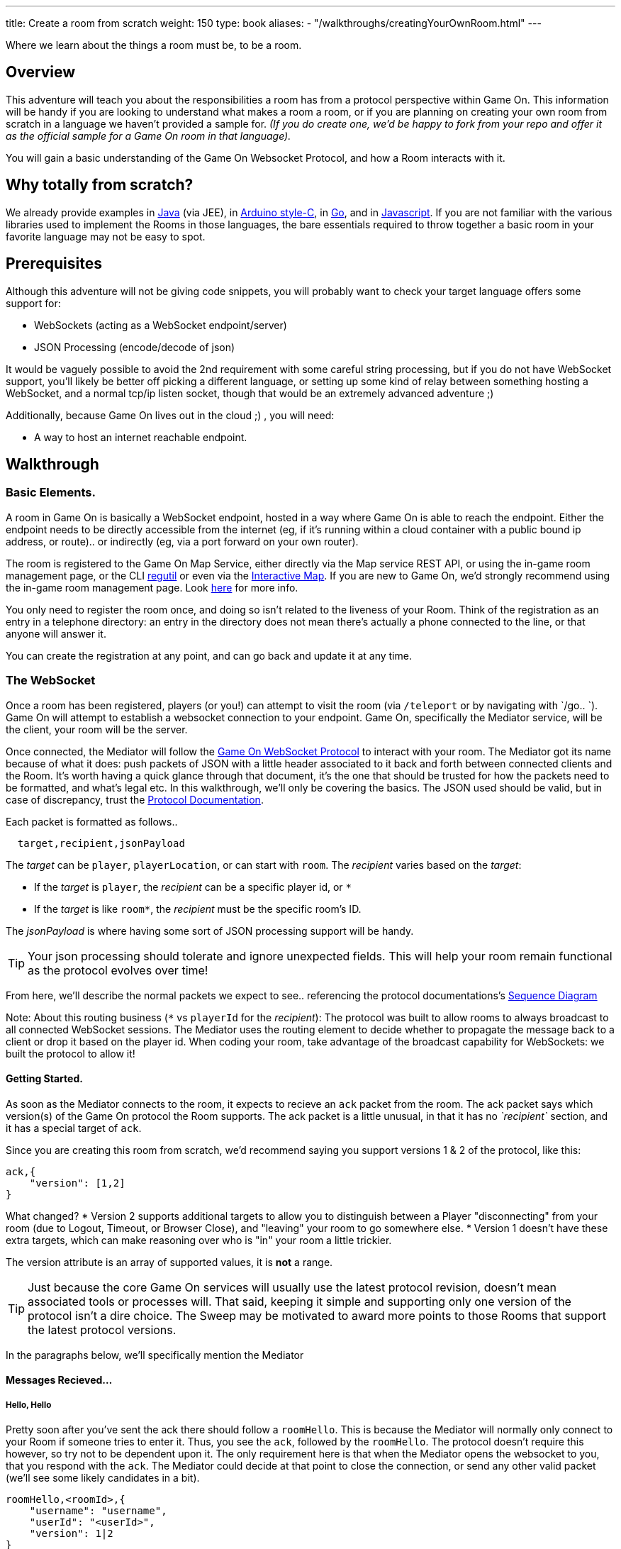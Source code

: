 ---
title: Create a room from scratch
weight: 150
type: book
aliases:
- "/walkthroughs/creatingYourOwnRoom.html"
---

:icons: font
:toc:
:toc-title:
:toc-placement: preamble
:toclevels: 2
:protocol: link:/architecture/websocket-protocol.html
:interactivemap: https://gameontext.org/interactivemap
:regutil: https://github.com/gameontext/regutil
:registerroom: link:/walkthroughs/register-room.html
:sequencediagram: link:/architecture/websocket-protocol.html#_sequence_diagram
:javaroom: https://github.com/gameontext/sample-room-java
:esproom: https://github.com/gameontext/esp8266-room
:goroom: https://github.com/gameontext/sample-room-go
:jsroom: https://github.com/gameontext/sample-room-nodejs

Where we learn about the things a room must be, to be a room.

== Overview

This adventure will teach you about the responsibilities a room has from a protocol perspective within Game On.
This information will be handy if you are looking to understand what makes a room a room, or if you are planning
on creating your own room from scratch in a language we haven't provided a sample for. _(If you do create one,
we'd be happy to fork from your repo and offer it as the official sample for a Game On room in that language)._

You will gain a basic understanding of the Game On Websocket Protocol, and how a Room interacts with it.

== Why totally from scratch?

We already provide examples in {javaroom}[Java] (via JEE), in {esproom}[Arduino style-C], in {goroom}[Go],
and in {jsroom}[Javascript]. If you are not familiar with the
various libraries used to implement the Rooms in those languages, the bare essentials
required to throw together a basic room in your favorite language may not be easy to spot.

== Prerequisites

Although this adventure will not be giving code snippets, you will probably want to check your target language
offers some support for:

* WebSockets (acting as a WebSocket endpoint/server)
* JSON Processing (encode/decode of json)

It would be vaguely possible to avoid the 2nd requirement with some careful string processing, but if you do not have
WebSocket support, you'll likely be better off picking a different language, or setting up some kind of relay between something
hosting a WebSocket, and a normal tcp/ip listen socket, though that would be an extremely advanced adventure ;)

Additionally, because Game On lives out in the cloud ;) , you will need:

* A way to host an internet reachable endpoint.

== Walkthrough

=== Basic Elements.

A room in Game On is basically a WebSocket endpoint, hosted in a way where Game On is able to reach the endpoint.
Either the endpoint needs to be directly accessible from the internet (eg, if it's running within a cloud container with a public
bound ip address, or route).. or indirectly (eg, via a port forward on your own router).

The room is registered to the Game On Map Service, either directly via the Map service REST API, or using the in-game
room management page, or the CLI {regutil}[regutil] or even via the {interactivemap}[Interactive Map]. If you are new to Game On,
we'd strongly recommend using the in-game room management page. Look {registerroom}[here] for more info.

You only need to register the room once, and doing so isn't related to the liveness of your Room.
Think of the registration as an entry in a telephone directory: an entry in the directory does
not mean there's actually a phone connected to the line, or that anyone will answer it.

You can create the registration at any point, and can go back and update it at any time.

=== The WebSocket

Once a room has been registered, players (or you!) can attempt to visit the room (via `/teleport` or by navigating
with `/go.. `). Game On will attempt to establish a websocket connection to your endpoint. Game On, specifically the
Mediator service, will be the client, your room will be the server.

Once connected, the Mediator will follow the {protocol}[Game On WebSocket Protocol] to interact with your room.
The Mediator got its name because of what it does: push packets of JSON with a little header associated to it
back and forth between connected clients and the Room. It's worth having a quick glance through that
document, it's the one that should be trusted for how the packets need to be formatted, and what's
legal etc. In this walkthrough, we'll only be covering the basics. The JSON used should be valid,
but in case of discrepancy, trust the {protocol}[Protocol Documentation].

Each packet is formatted as follows..

[source,text]
----
  target,recipient,jsonPayload
----

The _target_ can be `player`, `playerLocation`, or can start with `room`. The _recipient_ varies based on the _target_:

* If the _target_ is `player`, the _recipient_ can be a specific player id, or `*`
* If the _target_ is like `room*`, the _recipient_ must be the specific room's ID.

The _jsonPayload_ is where having some sort of JSON processing support will be handy.

TIP: Your json processing should tolerate and ignore unexpected fields. This will help your room remain
functional as the protocol evolves over time!

From here, we'll describe the normal packets we expect to see.. referencing the protocol documentations's
{sequencediagram}[Sequence Diagram]

Note: About this routing business (`*` vs `playerId` for the _recipient_): The protocol was built to allow
rooms to always broadcast to all connected WebSocket sessions. The Mediator uses the routing element
to decide whether to propagate the message back to a client or drop it based on the player id. When coding
your room, take advantage of the broadcast capability for WebSockets: we built the protocol to allow it!


==== Getting Started.

As soon as the Mediator connects to the room, it expects to recieve an `ack` packet from the room.
The ack packet says which version(s) of the Game On protocol the Room supports.
The ack packet is a little unusual, in that it has no _`recipient`_ section, and it has a special target of `ack`.

Since you are creating this room from scratch, we'd recommend saying you support versions 1 & 2 of the protocol, like this:

[source,json]
----
ack,{
    "version": [1,2]
}
----

What changed?
* Version 2 supports additional targets to allow you to distinguish between a Player "disconnecting" from
your room (due to Logout, Timeout, or Browser Close), and "leaving" your room to go somewhere else.
* Version 1 doesn't have these extra targets, which can make reasoning over who is "in" your room a little trickier.

The version attribute is an array of supported values, it is *not* a range.

TIP: Just because the core Game On services will usually use the latest protocol revision, doesn't mean associated
tools or processes will. That said, keeping it simple and supporting only one version of the protocol isn't a dire choice.
The Sweep may be motivated to award more points to those Rooms that support the latest protocol versions.

In the paragraphs below, we'll specifically mention the Mediator

==== Messages Recieved...

===== Hello, Hello

Pretty soon after you've sent the ack there should follow a `roomHello`. This is because the Mediator will normally only connect to
your Room if someone tries to enter it. Thus, you see the `ack`, followed by the `roomHello`. The protocol doesn't require this however,
so try not to be dependent upon it. The only requirement here is that when the Mediator opens the websocket to you, that you respond with
the `ack`. The Mediator could decide at that point to close the connection, or send any other valid packet (we'll see some likely candidates
in a bit).

[source,json]
----
roomHello,<roomId>,{
    "username": "username",
    "userId": "<userId>",
    "version": 1|2
}
----

The roomHello packet will arrive with your `roomId` as the recipient, and with the username & userId of the connecting user,
along with the version Game On has selected to talk with you, this will be a version from the array you supplied in the ack.

TIP: You can host multiple rooms via the same websocket endpoint, but only if you use the <roomId> in the messages
to tell which of your rooms a packet is intended for.

TIP: Do not make assumptions related to the relationship between users and websocket connections for Game On.
Today, Game On makes one websocket connection per user, but this may not always be the case.

You don't have to send any response to a `roomHello` packet, it is information to tell you a user has joined your room.
However, it is courteous to reply to a `roomHello` with a `location` response. We'll cover that in a mo'.

TIP: userId's are unique within GameOn, and uniquely represent a user. Be aware the same user can sign in multiple times via different browsers/devices though!

===== Goodbye, Goodbye

As you might expect, if you get a `roomHello` when a player enters you room, you'll also get a `roomGoodbye` when they leave.
The goodbye packet is somewhat simpler, because it doesn't have to do dual duty carrying information relating to the version Game On
is using to talk to the room.

[source, json]
----
roomGoodbye,<roomId>,{
    "username": "username",
    "userId": "<userId>"
}
----

`roomGoodbye` is only sent when a player actively leaves the room via a `/go` command that switches the player location.

You don't have to send any response to a `roomGoodbye` packet, it is information to tell you a user has left your room.

===== Wakey Wakey!!

What if a player falls asleep while in your room, or gets distracted by a YouTube video of Cats?

Arguably they have never left your room, but Game On knows they are no longer active, and may have suspended their session.

If you have claimed to support protocol version 2 (as suggested) in your `ack`, then there are 2 additional messages you
can recieve, which will give you status updates on players that are 'in' your room: `roomPart` and `roomJoin.

[source,json]
----
roomPart,<roomId>,{
    "username": "username",
    "userId": "<userId>",
}
roomJoin,<roomId>,{
    "username": "username",
    "userId": "<userId>",
    "version": 2
}

----

You don't have to send any response to these packets. Again they provide information to the room as players come and go,
or become inactive / active. You will only recieve these messages for players that you have receieved a `roomHello` for
(on socket connection). You should continue to see them until you recieve a `roomGoodbye` for them. The default state
of a player after a `roomHello` is considered to be active.

As with a `roomHello`, it is courteous to reply to a `roomJoin` with a `location` response.

===== Everything else.

The rest of the packets you'll receive are chat/commands destined for your room, and they're structured like this:

[source,json]
----
room,<roomId>,{
    "username": "username",
    "userId": "<userId>",
    "content": "<message>"
}
----

The content attribute is the line of text entered by the user. The convention is that if the content begins with a `/`
that the content should be treated as a command, else it should be dealt with as 'chat'.

==== Messages to send

Now that we know what Game On will send to your room, it's time to cover what you can send back to Game On.
(you already know one 'Room -> Mediator' message,  `ack`).

Your room is responsible for handling pretty much all user commands, and chat, that are sent to it. Only a few
select commands are handled for you:

[options="autowidth"]
|===
|`/sos`   | teleports the player back to first room. Players can always get back First Room.
|`/help`  | lists the available commands for a room. You can contribute to this via the `location` message (and others).
|`/exits` | lists the exits available from a room. Again, the `location` message lets you contribute to this list.
|===

Everything else is up to your room. Including a few suggested commands you probably should implement:

[options="autowidth"]
|===
|`/look`           |should return a `location` message
|`/go <direction>` |should return a `playerLocation` message
|`<chat>`          |(anything not prefixed `/`) should respond with a `chat` type message
|===

The messages from the Room tend to be for the player, and will have a _target_ of `player`, and a _recipient_ of either
a specific player ID, or `*` for broadcast. There are ways to customize particular responses for specific players, too.

TIP: Messages from a room can contain a `bookmark` field, designed to allow a client to 'resume from last seen bookmark'.
Bookmarks are strings, and should be unique-ish. Your room's shortName followed by an ever increasing number, maybe
something involving a date.

===== Location, Location, Location

After you receive a `roomHello`, you should reply with a `location` response. In Game On terms, this is you sending back the room
description for the client to render for the user. The protocol documents the location response like this..

[source,text]
----
player,<playerId>,{
    "type": "location",
    "name": "Room name",
    "fullName": "Room's descriptive full name",
    "description", "Lots of text about what the room looks like",
    "exits": {
        "shortDirection" : "currentDescription for Player",
        "N" :  "a dark entranceway"
    },
    "commands": {
        "/custom" : "Description of what command does"
    },
    "roomInventory": ["itemA","itemB"]
}
----

Here we see all the information a room can send back to greet a newly joining player. Most of this is self-explanatory,
but here's a brief overview of how the data connects to the user experience.

[options="autowidth"]
|===
|name          | The room's name, used infrequently by the UI. This should be the same short name used when registering the room.
|fullName      | The Proper Name to be displayed in the white title bar, and before the horizontal rule in the `/look` UI response.
|description   | The text used after the horizontal rule in the `/look` UI response.
|exits         | Related in a mystical manner to the result of the `/exits` command. See below.
|commands      | The commands that this room needs to add to the `/help` response for the room.
|roomInventory | Items the room should list in the `You notice:` list.
|===

TIP: exits, commands, and roomInventory can also be tagged onto `event` type messages, it's an easy way to
update the clients view of those data at anytime.

The exit information that a room might provide is descriptive only. Because rooms move around in the map,
your room never quite knows who its neighbors are, and that is to be expected. You can provide alternate/fixed
descriptions for some of the doors in your room, which might be useful if you had some kind of puzzle to solve.
We've wanted to get wormholes working for awhile (where you define extra doors that go places), so if you feel
like making this one work, we'll take the help with enthusiasm.

===== Chat!

Your room is responsible for handling chat: specifically ensuring that chatter coming in from one player is broadcast
to all other connected players. When you recieve a room message where the content is not prefixed with
`/` you should reply with a `chat` message, which have a format like this:

[source,text]
----
player,*,{...}
{
  "type": "chat",
  "username": "username",
  "content": "<message>",
  "bookmark": "String representing last message seen"
}
----

The chat message is fairly self-explanatory, the `username` field carries who sent the chat message,
`content` is what they said, and bookmark, as mentioned earlier, is a unique value for this message.

The target of this message is `*`, which allows everyone to see it, otherwise it wouldn't exactly be chat. ;)

===== Replies to user / room.

Chat has a particular style when displayed in the UI, it's marked out as who said it, and in a different colour to text like the
room description etc. There will come a point when your room needs to respond in ways other than chat, eg. If you
implement `/examine shoes` you wouldn't expect the reply to come as `username says the shoes look rather tall`, but
rather `The shoes have a rather excessive heel`.

To send a non-chat type response, we use a room `event` message, which comes in two varieties.

The first allows you to send a response just to a single user:

[source,text]
----
player,<playerId>,{
    "type": "event",
    "content": {
        "<playerId>": "specific to player"
        },
    "bookmark": "String representing last message seen"
}
----

Notice how the _recipient_ in the header is set to `<playerId>`, this routes the message only
to the player with user id `playerId`.

The second variety allows for content to be targetted to multiple places:

[source,text]
----
player,*,{
    "type": "event",
    "content": {
        "*": "general text for everyone",
        "<playerId>": "specific to player"
    },
    "bookmark": "String representing last message seen"
}
----

Notice how the _recipient_ in this variety of event is set to `*`,
and the content block allows for both content per user id, _and_ content to be sent to everyone else.

This type of message is great if you want to implement the typical text adventure approach of sending
`You look at the shoes` to the player, while sending `Playername looks at the shoes` to everyone else.

===== Moving on..

Lastly, Rooms should implement `/go`!

It is up to the room to agree that a player should leave when the player issues `/go N` or similar.

This allows for rooms to create basic puzzles where the doors can remain 'locked'
because the room won't allow the player to transition (except via `/sos` which the room has no part in),
until a puzzle has been solved. It also allows a room to decide if a player should leave, even if
the player does not issue a `/go` command first!

[source,text]
----
playerLocation,<playerId>,{
    "type": "exit",
    "content": "You exit through door xyz... ",
    "exitId": "N"
}
----

If a room sends this message, the Mediator treats it as a request to transition the player out of the room, in the direction
indicated, and will send the content text to the player affected.

Notice although this message has a `type` of `exit`, its the _target_ field here that's the important difference,
the _target_ of `playerLocation` routes this Message in Game On to the code responsible for maintaining & transitioning
players between locations.


The `exitId` here should be short name of an exit from the current room. Eg, `N`,`S`,`E`,`W`

The simple implementation of `/go <direction>` just parses `<direction>` and converts it
into the appropriate shortname, before issuing the `playerLocation` message, but there are alternatives.
One option is to invent an obstacle or puzzle that must be solved before sending the `playerLocation` message.
A more complex option could use the Map REST API to retrieve the exits currently
mapped around itself, and manage what's allowed via `/go` based on that data! Just bear in mind that
rooms do move around in the map...


== Suggested extensions

* Create a room with a button that must be pushed by the player before `/go` is allowed to work for that player.
* Create a simple room protocol test program that sends various messages to a room's websocket, and evaluates responses for correctness
* Create rooms! in PHP, Perl, Visual Basic..
* Create an advanced adventure tutorial for creating a room in your chosen language: we can include it in this book,
  or bring it in as an official sample in the repository.

== Conclusion

This adventure should have taught you enough to be able to understand the Game On Websocket Protocol
requirements that you are able to create a room from scratch in a language of your choice.

== Suggested further adventures.

You may want to try reading the other adventures to understand the types of technologies/solutions that are used to handle
the implications of scaling, or fault tolerance, or other Microservice concerns, though you may have to extrapolate from
the language the adventure was written in to the one you've chosen.
